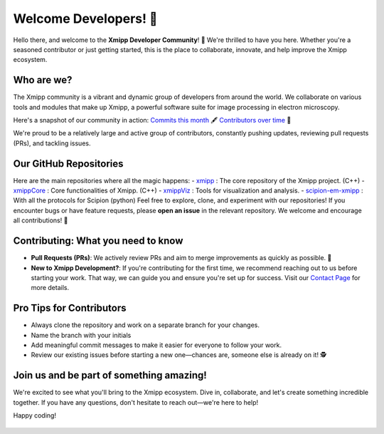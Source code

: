Welcome Developers! 👋
======================

Hello there, and welcome to the **Xmipp Developer Community**! 🚀 We're thrilled to have you here. Whether you're a seasoned contributor or just getting started, this is the place to collaborate, innovate, and help improve the Xmipp ecosystem.

Who are we? 
--------------
The Xmipp community is a vibrant and dynamic group of developers from around the world. We collaborate on various tools and modules that make up Xmipp, a powerful software suite for image processing in electron microscopy.

Here's a snapshot of our community in action:  `Commits this month <https://github.com/I2PC/xmipp/pulse/monthly>`__ 🖋️ `Contributors over time <https://github.com/I2PC/xmipp/graphs/contributors>`__  👥

We're proud to be a relatively large and active group of contributors, constantly pushing updates, reviewing pull requests (PRs), and tackling issues.

Our GitHub Repositories 
--------------------------
Here are the main repositories where all the magic happens:
- `xmipp <https://github.com/I2PC/xmipp>`__ : The core repository of the Xmipp project. (C++)
- `xmippCore <https://github.com/I2PC/xmippCore>`__ : Core functionalities of Xmipp. (C++)
- `xmippViz <https://github.com/I2PC/xmippViz>`__ : Tools for visualization and analysis.
- `scipion-em-xmipp <https://github.com/I2PC/scipion-em-xmipp>`__ : With all the protocols for Scipion (python)
Feel free to explore, clone, and experiment with our repositories! If you encounter bugs or have feature requests, please **open an issue** in the relevant repository. We welcome and encourage all contributions! 🙌

Contributing: What you need to know 
--------------------------------------
- **Pull Requests (PRs)**: We actively review PRs and aim to merge improvements as quickly as possible. 🎉
- **New to Xmipp Development?**: If you're contributing for the first time, we recommend reaching out to us before starting your work. That way, we can guide you and ensure you're set up for success.  
  Visit our `Contact Page <https://i2pc.github.io/docs/contact.html>`__ for more details.

Pro Tips for Contributors 
----------------------------
- Always clone the repository and work on a separate branch for your changes. 
- Name the branch with your initials 
- Add meaningful commit messages to make it easier for everyone to follow your work.
- Review our existing issues before starting a new one—chances are, someone else is already on it! 🕵️

Join us and be part of something amazing! 
--------------------------------------------
We're excited to see what you'll bring to the Xmipp ecosystem. Dive in, collaborate, and let's create something incredible together. If you have any questions, don't hesitate to reach out—we're here to help!

Happy coding! 


.. figure:: ../_static/images/XmippDevelopersTeam.jpg
   :alt: Timeline xmipp
   :width: 500
   :align: center
